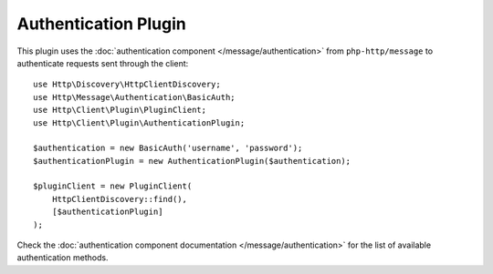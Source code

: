 Authentication Plugin
=====================

This plugin uses the :doc:`authentication component </message/authentication>`
from ``php-http/message`` to authenticate requests sent through the client::

    use Http\Discovery\HttpClientDiscovery;
    use Http\Message\Authentication\BasicAuth;
    use Http\Client\Plugin\PluginClient;
    use Http\Client\Plugin\AuthenticationPlugin;

    $authentication = new BasicAuth('username', 'password');
    $authenticationPlugin = new AuthenticationPlugin($authentication);

    $pluginClient = new PluginClient(
        HttpClientDiscovery::find(),
        [$authenticationPlugin]
    );

Check the :doc:`authentication component documentation </message/authentication>`
for the list of available authentication methods.
